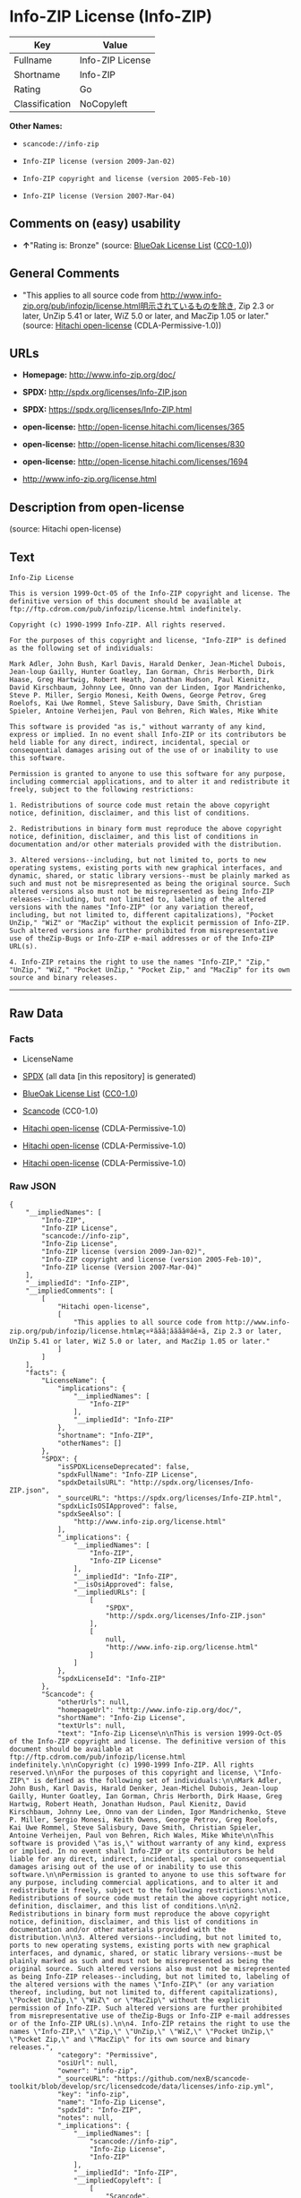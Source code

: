 * Info-ZIP License (Info-ZIP)

| Key              | Value              |
|------------------+--------------------|
| Fullname         | Info-ZIP License   |
| Shortname        | Info-ZIP           |
| Rating           | Go                 |
| Classification   | NoCopyleft         |

*Other Names:*

- =scancode://info-zip=

- =Info-ZIP license (version 2009-Jan-02)=

- =Info-ZIP copyright and license (version 2005-Feb-10)=

- =Info-ZIP license (Version 2007-Mar-04)=

** Comments on (easy) usability

- *↑*"Rating is: Bronze" (source:
  [[https://blueoakcouncil.org/list][BlueOak License List]]
  ([[https://raw.githubusercontent.com/blueoakcouncil/blue-oak-list-npm-package/master/LICENSE][CC0-1.0]]))

** General Comments

- "This applies to all source code from
  http://www.info-zip.org/pub/infozip/license.html明示されているものを除き,
  Zip 2.3 or later, UnZip 5.41 or later, WiZ 5.0 or later, and MacZip
  1.05 or later." (source:
  [[https://github.com/Hitachi/open-license][Hitachi open-license]]
  (CDLA-Permissive-1.0))

** URLs

- *Homepage:* http://www.info-zip.org/doc/

- *SPDX:* http://spdx.org/licenses/Info-ZIP.json

- *SPDX:* https://spdx.org/licenses/Info-ZIP.html

- *open-license:* http://open-license.hitachi.com/licenses/365

- *open-license:* http://open-license.hitachi.com/licenses/830

- *open-license:* http://open-license.hitachi.com/licenses/1694

- http://www.info-zip.org/license.html

** Description from open-license

(source: Hitachi open-license)

** Text

#+BEGIN_EXAMPLE
  Info-Zip License

  This is version 1999-Oct-05 of the Info-ZIP copyright and license. The definitive version of this document should be available at ftp://ftp.cdrom.com/pub/infozip/license.html indefinitely.

  Copyright (c) 1990-1999 Info-ZIP. All rights reserved.

  For the purposes of this copyright and license, "Info-ZIP" is defined as the following set of individuals:

  Mark Adler, John Bush, Karl Davis, Harald Denker, Jean-Michel Dubois, Jean-loup Gailly, Hunter Goatley, Ian Gorman, Chris Herborth, Dirk Haase, Greg Hartwig, Robert Heath, Jonathan Hudson, Paul Kienitz, David Kirschbaum, Johnny Lee, Onno van der Linden, Igor Mandrichenko, Steve P. Miller, Sergio Monesi, Keith Owens, George Petrov, Greg Roelofs, Kai Uwe Rommel, Steve Salisbury, Dave Smith, Christian Spieler, Antoine Verheijen, Paul von Behren, Rich Wales, Mike White

  This software is provided "as is," without warranty of any kind, express or implied. In no event shall Info-ZIP or its contributors be held liable for any direct, indirect, incidental, special or consequential damages arising out of the use of or inability to use this software.

  Permission is granted to anyone to use this software for any purpose, including commercial applications, and to alter it and redistribute it freely, subject to the following restrictions:

  1. Redistributions of source code must retain the above copyright notice, definition, disclaimer, and this list of conditions.

  2. Redistributions in binary form must reproduce the above copyright notice, definition, disclaimer, and this list of conditions in documentation and/or other materials provided with the distribution.

  3. Altered versions--including, but not limited to, ports to new operating systems, existing ports with new graphical interfaces, and dynamic, shared, or static library versions--must be plainly marked as such and must not be misrepresented as being the original source. Such altered versions also must not be misrepresented as being Info-ZIP releases--including, but not limited to, labeling of the altered versions with the names "Info-ZIP" (or any variation thereof, including, but not limited to, different capitalizations), "Pocket UnZip," "WiZ" or "MacZip" without the explicit permission of Info-ZIP. Such altered versions are further prohibited from misrepresentative use of theZip-Bugs or Info-ZIP e-mail addresses or of the Info-ZIP URL(s).

  4. Info-ZIP retains the right to use the names "Info-ZIP," "Zip," "UnZip," "WiZ," "Pocket UnZip," "Pocket Zip," and "MacZip" for its own source and binary releases.
#+END_EXAMPLE

--------------

** Raw Data

*** Facts

- LicenseName

- [[https://spdx.org/licenses/Info-ZIP.html][SPDX]] (all data [in this
  repository] is generated)

- [[https://blueoakcouncil.org/list][BlueOak License List]]
  ([[https://raw.githubusercontent.com/blueoakcouncil/blue-oak-list-npm-package/master/LICENSE][CC0-1.0]])

- [[https://github.com/nexB/scancode-toolkit/blob/develop/src/licensedcode/data/licenses/info-zip.yml][Scancode]]
  (CC0-1.0)

- [[https://github.com/Hitachi/open-license][Hitachi open-license]]
  (CDLA-Permissive-1.0)

- [[https://github.com/Hitachi/open-license][Hitachi open-license]]
  (CDLA-Permissive-1.0)

- [[https://github.com/Hitachi/open-license][Hitachi open-license]]
  (CDLA-Permissive-1.0)

*** Raw JSON

#+BEGIN_EXAMPLE
  {
      "__impliedNames": [
          "Info-ZIP",
          "Info-ZIP License",
          "scancode://info-zip",
          "Info-Zip License",
          "Info-ZIP license (version 2009-Jan-02)",
          "Info-ZIP copyright and license (version 2005-Feb-10)",
          "Info-ZIP license (Version 2007-Mar-04)"
      ],
      "__impliedId": "Info-ZIP",
      "__impliedComments": [
          [
              "Hitachi open-license",
              [
                  "This applies to all source code from http://www.info-zip.org/pub/infozip/license.htmlæç¤ºããã¦ãããã®ãé¤ã, Zip 2.3 or later, UnZip 5.41 or later, WiZ 5.0 or later, and MacZip 1.05 or later."
              ]
          ]
      ],
      "facts": {
          "LicenseName": {
              "implications": {
                  "__impliedNames": [
                      "Info-ZIP"
                  ],
                  "__impliedId": "Info-ZIP"
              },
              "shortname": "Info-ZIP",
              "otherNames": []
          },
          "SPDX": {
              "isSPDXLicenseDeprecated": false,
              "spdxFullName": "Info-ZIP License",
              "spdxDetailsURL": "http://spdx.org/licenses/Info-ZIP.json",
              "_sourceURL": "https://spdx.org/licenses/Info-ZIP.html",
              "spdxLicIsOSIApproved": false,
              "spdxSeeAlso": [
                  "http://www.info-zip.org/license.html"
              ],
              "_implications": {
                  "__impliedNames": [
                      "Info-ZIP",
                      "Info-ZIP License"
                  ],
                  "__impliedId": "Info-ZIP",
                  "__isOsiApproved": false,
                  "__impliedURLs": [
                      [
                          "SPDX",
                          "http://spdx.org/licenses/Info-ZIP.json"
                      ],
                      [
                          null,
                          "http://www.info-zip.org/license.html"
                      ]
                  ]
              },
              "spdxLicenseId": "Info-ZIP"
          },
          "Scancode": {
              "otherUrls": null,
              "homepageUrl": "http://www.info-zip.org/doc/",
              "shortName": "Info-Zip License",
              "textUrls": null,
              "text": "Info-Zip License\n\nThis is version 1999-Oct-05 of the Info-ZIP copyright and license. The definitive version of this document should be available at ftp://ftp.cdrom.com/pub/infozip/license.html indefinitely.\n\nCopyright (c) 1990-1999 Info-ZIP. All rights reserved.\n\nFor the purposes of this copyright and license, \"Info-ZIP\" is defined as the following set of individuals:\n\nMark Adler, John Bush, Karl Davis, Harald Denker, Jean-Michel Dubois, Jean-loup Gailly, Hunter Goatley, Ian Gorman, Chris Herborth, Dirk Haase, Greg Hartwig, Robert Heath, Jonathan Hudson, Paul Kienitz, David Kirschbaum, Johnny Lee, Onno van der Linden, Igor Mandrichenko, Steve P. Miller, Sergio Monesi, Keith Owens, George Petrov, Greg Roelofs, Kai Uwe Rommel, Steve Salisbury, Dave Smith, Christian Spieler, Antoine Verheijen, Paul von Behren, Rich Wales, Mike White\n\nThis software is provided \"as is,\" without warranty of any kind, express or implied. In no event shall Info-ZIP or its contributors be held liable for any direct, indirect, incidental, special or consequential damages arising out of the use of or inability to use this software.\n\nPermission is granted to anyone to use this software for any purpose, including commercial applications, and to alter it and redistribute it freely, subject to the following restrictions:\n\n1. Redistributions of source code must retain the above copyright notice, definition, disclaimer, and this list of conditions.\n\n2. Redistributions in binary form must reproduce the above copyright notice, definition, disclaimer, and this list of conditions in documentation and/or other materials provided with the distribution.\n\n3. Altered versions--including, but not limited to, ports to new operating systems, existing ports with new graphical interfaces, and dynamic, shared, or static library versions--must be plainly marked as such and must not be misrepresented as being the original source. Such altered versions also must not be misrepresented as being Info-ZIP releases--including, but not limited to, labeling of the altered versions with the names \"Info-ZIP\" (or any variation thereof, including, but not limited to, different capitalizations), \"Pocket UnZip,\" \"WiZ\" or \"MacZip\" without the explicit permission of Info-ZIP. Such altered versions are further prohibited from misrepresentative use of theZip-Bugs or Info-ZIP e-mail addresses or of the Info-ZIP URL(s).\n\n4. Info-ZIP retains the right to use the names \"Info-ZIP,\" \"Zip,\" \"UnZip,\" \"WiZ,\" \"Pocket UnZip,\" \"Pocket Zip,\" and \"MacZip\" for its own source and binary releases.",
              "category": "Permissive",
              "osiUrl": null,
              "owner": "info-zip",
              "_sourceURL": "https://github.com/nexB/scancode-toolkit/blob/develop/src/licensedcode/data/licenses/info-zip.yml",
              "key": "info-zip",
              "name": "Info-Zip License",
              "spdxId": "Info-ZIP",
              "notes": null,
              "_implications": {
                  "__impliedNames": [
                      "scancode://info-zip",
                      "Info-Zip License",
                      "Info-ZIP"
                  ],
                  "__impliedId": "Info-ZIP",
                  "__impliedCopyleft": [
                      [
                          "Scancode",
                          "NoCopyleft"
                      ]
                  ],
                  "__calculatedCopyleft": "NoCopyleft",
                  "__impliedText": "Info-Zip License\n\nThis is version 1999-Oct-05 of the Info-ZIP copyright and license. The definitive version of this document should be available at ftp://ftp.cdrom.com/pub/infozip/license.html indefinitely.\n\nCopyright (c) 1990-1999 Info-ZIP. All rights reserved.\n\nFor the purposes of this copyright and license, \"Info-ZIP\" is defined as the following set of individuals:\n\nMark Adler, John Bush, Karl Davis, Harald Denker, Jean-Michel Dubois, Jean-loup Gailly, Hunter Goatley, Ian Gorman, Chris Herborth, Dirk Haase, Greg Hartwig, Robert Heath, Jonathan Hudson, Paul Kienitz, David Kirschbaum, Johnny Lee, Onno van der Linden, Igor Mandrichenko, Steve P. Miller, Sergio Monesi, Keith Owens, George Petrov, Greg Roelofs, Kai Uwe Rommel, Steve Salisbury, Dave Smith, Christian Spieler, Antoine Verheijen, Paul von Behren, Rich Wales, Mike White\n\nThis software is provided \"as is,\" without warranty of any kind, express or implied. In no event shall Info-ZIP or its contributors be held liable for any direct, indirect, incidental, special or consequential damages arising out of the use of or inability to use this software.\n\nPermission is granted to anyone to use this software for any purpose, including commercial applications, and to alter it and redistribute it freely, subject to the following restrictions:\n\n1. Redistributions of source code must retain the above copyright notice, definition, disclaimer, and this list of conditions.\n\n2. Redistributions in binary form must reproduce the above copyright notice, definition, disclaimer, and this list of conditions in documentation and/or other materials provided with the distribution.\n\n3. Altered versions--including, but not limited to, ports to new operating systems, existing ports with new graphical interfaces, and dynamic, shared, or static library versions--must be plainly marked as such and must not be misrepresented as being the original source. Such altered versions also must not be misrepresented as being Info-ZIP releases--including, but not limited to, labeling of the altered versions with the names \"Info-ZIP\" (or any variation thereof, including, but not limited to, different capitalizations), \"Pocket UnZip,\" \"WiZ\" or \"MacZip\" without the explicit permission of Info-ZIP. Such altered versions are further prohibited from misrepresentative use of theZip-Bugs or Info-ZIP e-mail addresses or of the Info-ZIP URL(s).\n\n4. Info-ZIP retains the right to use the names \"Info-ZIP,\" \"Zip,\" \"UnZip,\" \"WiZ,\" \"Pocket UnZip,\" \"Pocket Zip,\" and \"MacZip\" for its own source and binary releases.",
                  "__impliedURLs": [
                      [
                          "Homepage",
                          "http://www.info-zip.org/doc/"
                      ]
                  ]
              }
          },
          "Hitachi open-license": {
              "summary": "This applies to all source code from http://www.info-zip.org/pub/infozip/license.htmlæç¤ºããã¦ãããã®ãé¤ã, Zip 2.3 or later, UnZip 5.41 or later, WiZ 5.0 or later, and MacZip 1.05 or later.",
              "notices": [],
              "_sourceURL": "http://open-license.hitachi.com/licenses/365",
              "content": "This is version 2009-Jan-02 of the Info-ZIP license. The definitive version of this document should be available at ftp://ftp.info-zip.org/pub/infozip/license.html indefinitely and a copy at http://www.info-zip.org/pub/infozip/license.html.\r\n\r\nCopyright (c) 1990-2009 Info-ZIP. All rights reserved. \r\n\r\nFor the purposes of this copyright and license, \"Info-ZIP\" is defined as the following set of individuals: \r\n\r\n\r\nMark Adler, John Bush, Karl Davis, Harald Denker, Jean-Michel Dubois, Jean-loup Gailly, Hunter Goatley, Ed Gordon, Ian Gorman, Chris Herborth, Dirk Haase, Greg Hartwig, Robert Heath, Jonathan Hudson, Paul Kienitz, David Kirschbaum, Johnny Lee, Onno van der Linden, Igor Mandrichenko, Steve P. Miller, Sergio Monesi, Keith Owens, George Petrov, Greg Roelofs, Kai Uwe Rommel, Steve Salisbury, Dave Smith, Steven M. Schweda, Christian Spieler, Cosmin Truta, Antoine Verheijen, Paul von Behren, Rich Wales, Mike White. \r\nThis software is provided \"as is,\" without warranty of any kind, express or implied. In no event shall Info-ZIP or its contributors be held liable for any direct, indirect, incidental, special or consequential damages arising out of the use of or inability to use this software. \r\n\r\nPermission is granted to anyone to use this software for any purpose, including commercial applications, and to alter it and redistribute it freely, subject to the above disclaimer and the following restrictions: \r\n\r\n\r\n    â¢Redistributions of source code (in whole or in part) must retain the above copyright notice, \r\n    definition, disclaimer, and this list of conditions. \r\n\r\n    â¢Redistributions in binary form (compiled executables and libraries) must reproduce \r\n    the above copyright notice, definition, disclaimer, and this list of conditions in documentation \r\n    and/or other materials provided with the distribution. Additional documentation is not needed \r\n    for executables where a command line license option provides these and a note regarding \r\n    this option is in the executable's startup banner. The sole exception to this condition \r\n    is redistribution of a standard UnZipSFX binary (including SFXWiz) as part of a \r\n    self-extracting archive; that is permitted without inclusion of this license, as long as \r\n    the normal SFX banner has not been removed from the binary or disabled. \r\n\r\n    â¢Altered versions--including, but not limited to, ports to new operating systems, \r\n    existing ports with new graphical interfaces, versions with modified or added \r\n    functionality, and dynamic, shared, or static library versions not from Info-ZIP--must \r\n    be plainly marked as such and must not be misrepresented as being the original source or, \r\n    if binaries, compiled from the original source. Such altered versions also must not \r\n    be misrepresented as being Info-ZIP releases--including, but not limited to, labeling of \r\n    the altered versions with the names \"Info-ZIP\" (or any variation thereof, including, but \r\n    not limited to, different capitalizations), \"Pocket UnZip,\" \"WiZ\" or \"MacZip\" without the \r\n    explicit permission of Info-ZIP. Such altered versions are further prohibited from \r\n    misrepresentative use of the Zip-Bugs or Info-ZIP e-mail addresses or the Info-ZIP \r\n    URL(s), such as to imply Info-ZIP will provide support for the altered versions. \r\n\r\n    â¢Info-ZIP retains the right to use the names \"Info-ZIP,\" \"Zip,\" \"UnZip,\" \r\n    \"UnZipSFX,\" \"WiZ,\" \"Pocket UnZip,\" \"Pocket Zip,\" and \"MacZip\" for its own source and binary releases.",
              "name": "Info-ZIP license (version 2009-Jan-02)",
              "permissions": [],
              "_implications": {
                  "__impliedNames": [
                      "Info-ZIP license (version 2009-Jan-02)",
                      "Info-ZIP"
                  ],
                  "__impliedComments": [
                      [
                          "Hitachi open-license",
                          [
                              "This applies to all source code from http://www.info-zip.org/pub/infozip/license.htmlæç¤ºããã¦ãããã®ãé¤ã, Zip 2.3 or later, UnZip 5.41 or later, WiZ 5.0 or later, and MacZip 1.05 or later."
                          ]
                      ]
                  ],
                  "__impliedText": "This is version 2009-Jan-02 of the Info-ZIP license. The definitive version of this document should be available at ftp://ftp.info-zip.org/pub/infozip/license.html indefinitely and a copy at http://www.info-zip.org/pub/infozip/license.html.\r\n\r\nCopyright (c) 1990-2009 Info-ZIP. All rights reserved. \r\n\r\nFor the purposes of this copyright and license, \"Info-ZIP\" is defined as the following set of individuals: \r\n\r\n\r\nMark Adler, John Bush, Karl Davis, Harald Denker, Jean-Michel Dubois, Jean-loup Gailly, Hunter Goatley, Ed Gordon, Ian Gorman, Chris Herborth, Dirk Haase, Greg Hartwig, Robert Heath, Jonathan Hudson, Paul Kienitz, David Kirschbaum, Johnny Lee, Onno van der Linden, Igor Mandrichenko, Steve P. Miller, Sergio Monesi, Keith Owens, George Petrov, Greg Roelofs, Kai Uwe Rommel, Steve Salisbury, Dave Smith, Steven M. Schweda, Christian Spieler, Cosmin Truta, Antoine Verheijen, Paul von Behren, Rich Wales, Mike White. \r\nThis software is provided \"as is,\" without warranty of any kind, express or implied. In no event shall Info-ZIP or its contributors be held liable for any direct, indirect, incidental, special or consequential damages arising out of the use of or inability to use this software. \r\n\r\nPermission is granted to anyone to use this software for any purpose, including commercial applications, and to alter it and redistribute it freely, subject to the above disclaimer and the following restrictions: \r\n\r\n\r\n    â¢Redistributions of source code (in whole or in part) must retain the above copyright notice, \r\n    definition, disclaimer, and this list of conditions. \r\n\r\n    â¢Redistributions in binary form (compiled executables and libraries) must reproduce \r\n    the above copyright notice, definition, disclaimer, and this list of conditions in documentation \r\n    and/or other materials provided with the distribution. Additional documentation is not needed \r\n    for executables where a command line license option provides these and a note regarding \r\n    this option is in the executable's startup banner. The sole exception to this condition \r\n    is redistribution of a standard UnZipSFX binary (including SFXWiz) as part of a \r\n    self-extracting archive; that is permitted without inclusion of this license, as long as \r\n    the normal SFX banner has not been removed from the binary or disabled. \r\n\r\n    â¢Altered versions--including, but not limited to, ports to new operating systems, \r\n    existing ports with new graphical interfaces, versions with modified or added \r\n    functionality, and dynamic, shared, or static library versions not from Info-ZIP--must \r\n    be plainly marked as such and must not be misrepresented as being the original source or, \r\n    if binaries, compiled from the original source. Such altered versions also must not \r\n    be misrepresented as being Info-ZIP releases--including, but not limited to, labeling of \r\n    the altered versions with the names \"Info-ZIP\" (or any variation thereof, including, but \r\n    not limited to, different capitalizations), \"Pocket UnZip,\" \"WiZ\" or \"MacZip\" without the \r\n    explicit permission of Info-ZIP. Such altered versions are further prohibited from \r\n    misrepresentative use of the Zip-Bugs or Info-ZIP e-mail addresses or the Info-ZIP \r\n    URL(s), such as to imply Info-ZIP will provide support for the altered versions. \r\n\r\n    â¢Info-ZIP retains the right to use the names \"Info-ZIP,\" \"Zip,\" \"UnZip,\" \r\n    \"UnZipSFX,\" \"WiZ,\" \"Pocket UnZip,\" \"Pocket Zip,\" and \"MacZip\" for its own source and binary releases.",
                  "__impliedURLs": [
                      [
                          "open-license",
                          "http://open-license.hitachi.com/licenses/365"
                      ]
                  ]
              }
          },
          "BlueOak License List": {
              "BlueOakRating": "Bronze",
              "url": "https://spdx.org/licenses/Info-ZIP.html",
              "isPermissive": true,
              "_sourceURL": "https://blueoakcouncil.org/list",
              "name": "Info-ZIP License",
              "id": "Info-ZIP",
              "_implications": {
                  "__impliedNames": [
                      "Info-ZIP",
                      "Info-ZIP License"
                  ],
                  "__impliedJudgement": [
                      [
                          "BlueOak License List",
                          {
                              "tag": "PositiveJudgement",
                              "contents": "Rating is: Bronze"
                          }
                      ]
                  ],
                  "__impliedCopyleft": [
                      [
                          "BlueOak License List",
                          "NoCopyleft"
                      ]
                  ],
                  "__calculatedCopyleft": "NoCopyleft",
                  "__impliedURLs": [
                      [
                          "SPDX",
                          "https://spdx.org/licenses/Info-ZIP.html"
                      ]
                  ]
              }
          }
      },
      "__impliedJudgement": [
          [
              "BlueOak License List",
              {
                  "tag": "PositiveJudgement",
                  "contents": "Rating is: Bronze"
              }
          ]
      ],
      "__impliedCopyleft": [
          [
              "BlueOak License List",
              "NoCopyleft"
          ],
          [
              "Scancode",
              "NoCopyleft"
          ]
      ],
      "__calculatedCopyleft": "NoCopyleft",
      "__isOsiApproved": false,
      "__impliedText": "Info-Zip License\n\nThis is version 1999-Oct-05 of the Info-ZIP copyright and license. The definitive version of this document should be available at ftp://ftp.cdrom.com/pub/infozip/license.html indefinitely.\n\nCopyright (c) 1990-1999 Info-ZIP. All rights reserved.\n\nFor the purposes of this copyright and license, \"Info-ZIP\" is defined as the following set of individuals:\n\nMark Adler, John Bush, Karl Davis, Harald Denker, Jean-Michel Dubois, Jean-loup Gailly, Hunter Goatley, Ian Gorman, Chris Herborth, Dirk Haase, Greg Hartwig, Robert Heath, Jonathan Hudson, Paul Kienitz, David Kirschbaum, Johnny Lee, Onno van der Linden, Igor Mandrichenko, Steve P. Miller, Sergio Monesi, Keith Owens, George Petrov, Greg Roelofs, Kai Uwe Rommel, Steve Salisbury, Dave Smith, Christian Spieler, Antoine Verheijen, Paul von Behren, Rich Wales, Mike White\n\nThis software is provided \"as is,\" without warranty of any kind, express or implied. In no event shall Info-ZIP or its contributors be held liable for any direct, indirect, incidental, special or consequential damages arising out of the use of or inability to use this software.\n\nPermission is granted to anyone to use this software for any purpose, including commercial applications, and to alter it and redistribute it freely, subject to the following restrictions:\n\n1. Redistributions of source code must retain the above copyright notice, definition, disclaimer, and this list of conditions.\n\n2. Redistributions in binary form must reproduce the above copyright notice, definition, disclaimer, and this list of conditions in documentation and/or other materials provided with the distribution.\n\n3. Altered versions--including, but not limited to, ports to new operating systems, existing ports with new graphical interfaces, and dynamic, shared, or static library versions--must be plainly marked as such and must not be misrepresented as being the original source. Such altered versions also must not be misrepresented as being Info-ZIP releases--including, but not limited to, labeling of the altered versions with the names \"Info-ZIP\" (or any variation thereof, including, but not limited to, different capitalizations), \"Pocket UnZip,\" \"WiZ\" or \"MacZip\" without the explicit permission of Info-ZIP. Such altered versions are further prohibited from misrepresentative use of theZip-Bugs or Info-ZIP e-mail addresses or of the Info-ZIP URL(s).\n\n4. Info-ZIP retains the right to use the names \"Info-ZIP,\" \"Zip,\" \"UnZip,\" \"WiZ,\" \"Pocket UnZip,\" \"Pocket Zip,\" and \"MacZip\" for its own source and binary releases.",
      "__impliedURLs": [
          [
              "SPDX",
              "http://spdx.org/licenses/Info-ZIP.json"
          ],
          [
              null,
              "http://www.info-zip.org/license.html"
          ],
          [
              "SPDX",
              "https://spdx.org/licenses/Info-ZIP.html"
          ],
          [
              "Homepage",
              "http://www.info-zip.org/doc/"
          ],
          [
              "open-license",
              "http://open-license.hitachi.com/licenses/365"
          ],
          [
              "open-license",
              "http://open-license.hitachi.com/licenses/830"
          ],
          [
              "open-license",
              "http://open-license.hitachi.com/licenses/1694"
          ]
      ]
  }
#+END_EXAMPLE

*** Dot Cluster Graph

[[../dot/Info-ZIP.svg]]